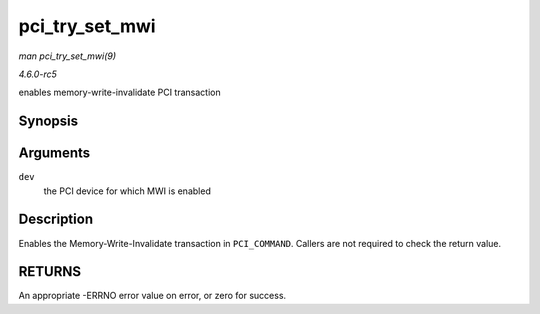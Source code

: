 .. -*- coding: utf-8; mode: rst -*-

.. _API-pci-try-set-mwi:

===============
pci_try_set_mwi
===============

*man pci_try_set_mwi(9)*

*4.6.0-rc5*

enables memory-write-invalidate PCI transaction


Synopsis
========

.. c:function:: int pci_try_set_mwi( struct pci_dev * dev )

Arguments
=========

``dev``
    the PCI device for which MWI is enabled


Description
===========

Enables the Memory-Write-Invalidate transaction in ``PCI_COMMAND``.
Callers are not required to check the return value.


RETURNS
=======

An appropriate -ERRNO error value on error, or zero for success.


.. ------------------------------------------------------------------------------
.. This file was automatically converted from DocBook-XML with the dbxml
.. library (https://github.com/return42/sphkerneldoc). The origin XML comes
.. from the linux kernel, refer to:
..
.. * https://github.com/torvalds/linux/tree/master/Documentation/DocBook
.. ------------------------------------------------------------------------------
